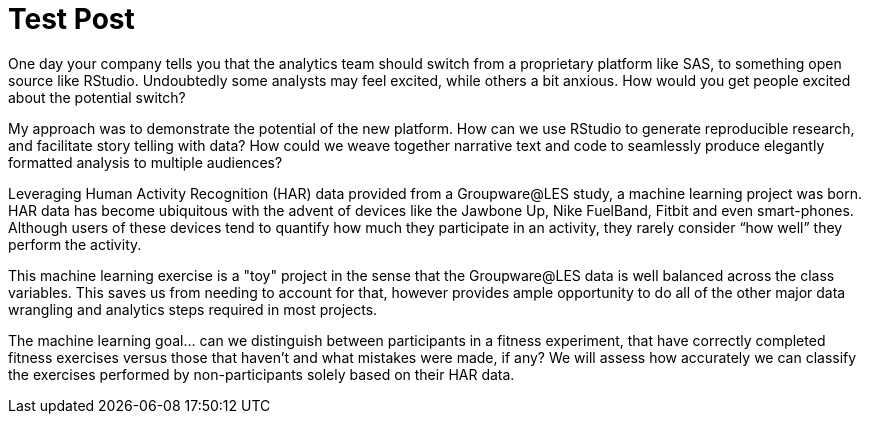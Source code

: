 // = Your Blog title
// See https://hubpress.gitbooks.io/hubpress-knowledgebase/content/ for information about the parameters.
// :hp-image: /covers/cover.png
// :published_at: 2019-01-31
// :hp-tags: HubPress, Blog, Open_Source,
// :hp-alt-title: My English Title

= Test Post
:hp-tags: Blog, OpenSource, Machine_Learning

One day your company tells you that the analytics team should switch from a proprietary platform like SAS, to something open source like RStudio. Undoubtedly some analysts may feel excited, while others a bit anxious. How would you get people excited about the potential switch?

My approach was to demonstrate the potential of the new platform. How can we use RStudio to generate reproducible research, and facilitate story telling with data? How could we weave together narrative text and code to seamlessly produce elegantly formatted analysis to multiple audiences?

Leveraging Human Activity Recognition (HAR) data provided from a Groupware@LES study, a machine learning project was born. HAR data has become ubiquitous with the advent of devices like the Jawbone Up, Nike FuelBand, Fitbit and even smart-phones. Although users of these devices tend to quantify how much they participate in an activity, they rarely consider “how well” they perform the activity.

This machine learning exercise is a "toy" project in the sense that the Groupware@LES data is well balanced across the class variables. This saves us from needing to account for that, however provides ample opportunity to do all of the other major data wrangling and analytics steps required in most projects.

The machine learning goal... can we distinguish between participants in a fitness experiment, that have correctly completed fitness exercises versus those that haven’t and what mistakes were made, if any? We will assess how accurately we can classify the exercises performed by non-participants solely based on their HAR data.

